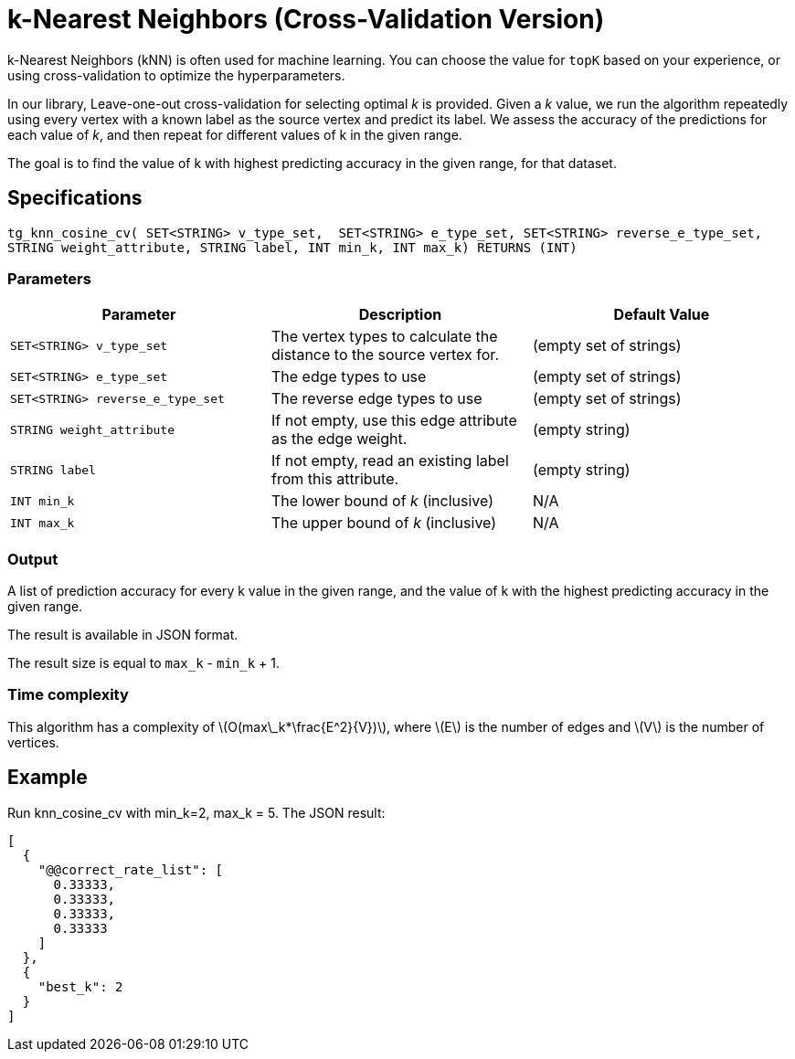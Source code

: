 = k-Nearest Neighbors (Cross-Validation Version)

:stem: latexmath

k-Nearest Neighbors (kNN) is often used for machine learning.
You can choose the value for `topK` based on your experience, or using cross-validation to optimize the hyperparameters.

In our library, Leave-one-out cross-validation for selecting optimal _k_ is provided.
Given a _k_ value, we run the algorithm repeatedly using every vertex with a known label as the source vertex and predict its label.
We assess the accuracy of the predictions for each value of _k_, and then repeat for different values of k in the given range.

The goal is to find the value of k with highest predicting accuracy in the given range, for that dataset.

== Specifications

[source,gsql]
----
tg_knn_cosine_cv( SET<STRING> v_type_set,  SET<STRING> e_type_set, SET<STRING> reverse_e_type_set,
STRING weight_attribute, STRING label, INT min_k, INT max_k) RETURNS (INT)
----

=== Parameters

|===
|Parameter |Description |Default Value

|`SET<STRING> v_type_set`
|The vertex types to calculate the distance to the source vertex for.
|(empty set of strings)

|`SET<STRING> e_type_set`
|The edge types to use
|(empty set of strings)

|`SET<STRING> reverse_e_type_set`
|The reverse edge types to use
|(empty set of strings)

|`STRING weight_attribute`
|If not empty, use this edge attribute as the edge weight.
|(empty string)

|`STRING label`
|If not empty, read an existing label from this attribute.
|(empty string)

|`INT min_k`
|The lower bound of _k_ (inclusive)
| N/A

|`INT max_k`
|The upper bound of _k_ (inclusive)
| N/A

|===

=== Output

A list of prediction accuracy for every k value in the given range, and the value of k with the highest predicting accuracy in the given range.

The result is available in JSON format.

The result size is equal to `max_k` - `min_k` + 1.

=== Time complexity
This algorithm has a complexity of stem:[O(max\_k*\frac{E^2}{V})], where stem:[E] is the number of edges and stem:[V] is the number of vertices.

== Example

Run knn_cosine_cv with min_k=2, max_k = 5. The JSON result:

[source,text]
----
[
  {
    "@@correct_rate_list": [
      0.33333,
      0.33333,
      0.33333,
      0.33333
    ]
  },
  {
    "best_k": 2
  }
]
----
